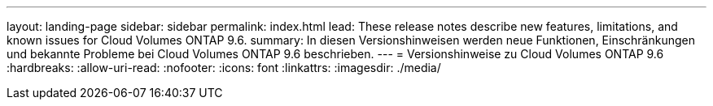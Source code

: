 ---
layout: landing-page 
sidebar: sidebar 
permalink: index.html 
lead: These release notes describe new features, limitations, and known issues for Cloud Volumes ONTAP 9.6. 
summary: In diesen Versionshinweisen werden neue Funktionen, Einschränkungen und bekannte Probleme bei Cloud Volumes ONTAP 9.6 beschrieben. 
---
= Versionshinweise zu Cloud Volumes ONTAP 9.6
:hardbreaks:
:allow-uri-read: 
:nofooter: 
:icons: font
:linkattrs: 
:imagesdir: ./media/


